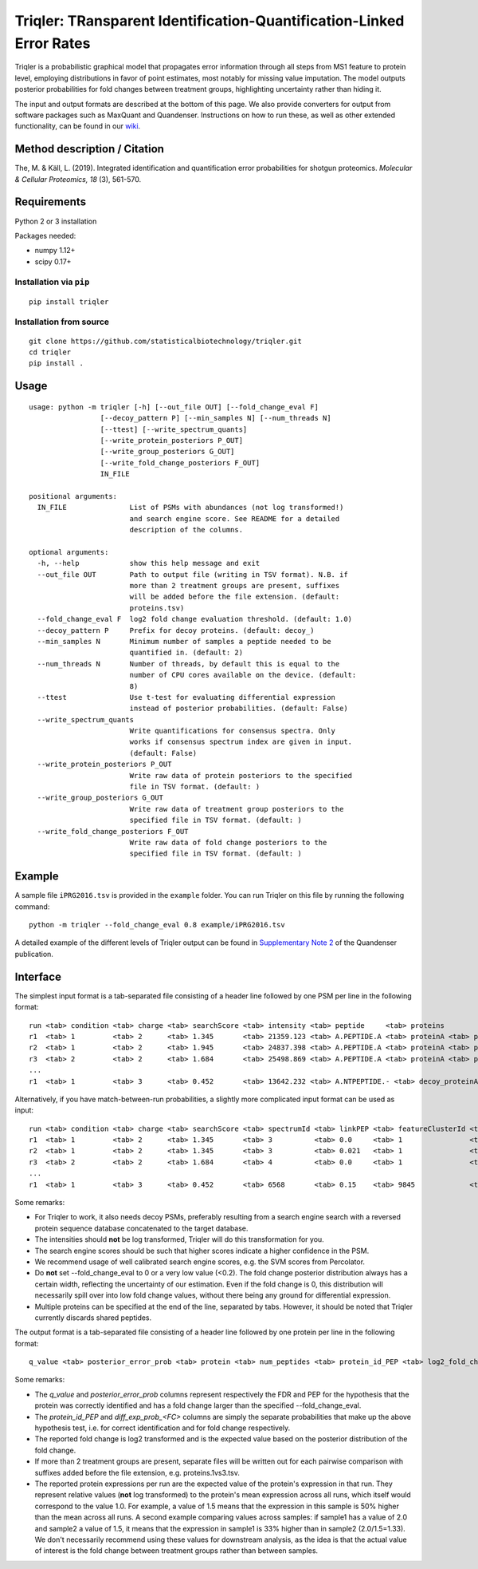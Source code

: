 Triqler: TRansparent Identification-Quantification-Linked Error Rates
=====================================================================

Triqler is a probabilistic graphical model that propagates error information 
through all steps from MS1 feature to protein level, employing distributions 
in favor of point estimates, most notably for missing value imputation. The 
model outputs posterior probabilities for fold changes between treatment 
groups, highlighting uncertainty rather than hiding it.

The input and output formats are described at the bottom of this page. We also
provide converters for output from software packages such as MaxQuant and 
Quandenser. Instructions on how to run these, as well as other extended 
functionality, can be found in our `wiki <https://github.com/statisticalbiotechnology/triqler/wiki>`_.


Method description / Citation
-----------------------------

The, M. & Käll, L. (2019). Integrated identification and quantification error probabilities for shotgun proteomics. *Molecular & Cellular Proteomics, 18* (3), 561-570.


Requirements
------------

Python 2 or 3 installation

Packages needed:

- numpy 1.12+
- scipy 0.17+


Installation via ``pip``
************************

.. image:: https://badge.fury.io/py/triqler.svg
    :target: https://badge.fury.io/py/triqler

::

  pip install triqler

Installation from source
************************

::

  git clone https://github.com/statisticalbiotechnology/triqler.git
  cd triqler
  pip install .

Usage
-----

::

  usage: python -m triqler [-h] [--out_file OUT] [--fold_change_eval F]
                   [--decoy_pattern P] [--min_samples N] [--num_threads N]
                   [--ttest] [--write_spectrum_quants]
                   [--write_protein_posteriors P_OUT]
                   [--write_group_posteriors G_OUT]
                   [--write_fold_change_posteriors F_OUT]
                   IN_FILE

  positional arguments:
    IN_FILE               List of PSMs with abundances (not log transformed!)
                          and search engine score. See README for a detailed
                          description of the columns.

  optional arguments:
    -h, --help            show this help message and exit
    --out_file OUT        Path to output file (writing in TSV format). N.B. if
                          more than 2 treatment groups are present, suffixes
                          will be added before the file extension. (default:
                          proteins.tsv)
    --fold_change_eval F  log2 fold change evaluation threshold. (default: 1.0)
    --decoy_pattern P     Prefix for decoy proteins. (default: decoy_)
    --min_samples N       Minimum number of samples a peptide needed to be
                          quantified in. (default: 2)
    --num_threads N       Number of threads, by default this is equal to the
                          number of CPU cores available on the device. (default:
                          8)
    --ttest               Use t-test for evaluating differential expression
                          instead of posterior probabilities. (default: False)
    --write_spectrum_quants
                          Write quantifications for consensus spectra. Only
                          works if consensus spectrum index are given in input.
                          (default: False)
    --write_protein_posteriors P_OUT
                          Write raw data of protein posteriors to the specified
                          file in TSV format. (default: )
    --write_group_posteriors G_OUT
                          Write raw data of treatment group posteriors to the
                          specified file in TSV format. (default: )
    --write_fold_change_posteriors F_OUT
                          Write raw data of fold change posteriors to the
                          specified file in TSV format. (default: )


Example
-------

A sample file ``iPRG2016.tsv`` is provided in the ``example`` folder. You can
run Triqler on this file by running the following command:

::

  python -m triqler --fold_change_eval 0.8 example/iPRG2016.tsv

A detailed example of the different levels of Triqler output can be found in 
`Supplementary Note 2 <https://www.nature.com/articles/s41467-020-17037-3#Sec13>`_
of the Quandenser publication.


Interface
---------

The simplest input format is a tab-separated file consisting of a header line 
followed by one PSM per line in the following format:

::

  run <tab> condition <tab> charge <tab> searchScore <tab> intensity <tab> peptide     <tab> proteins
  r1  <tab> 1         <tab> 2      <tab> 1.345       <tab> 21359.123 <tab> A.PEPTIDE.A <tab> proteinA <tab> proteinB 
  r2  <tab> 1         <tab> 2      <tab> 1.945       <tab> 24837.398 <tab> A.PEPTIDE.A <tab> proteinA <tab> proteinB 
  r3  <tab> 2         <tab> 2      <tab> 1.684       <tab> 25498.869 <tab> A.PEPTIDE.A <tab> proteinA <tab> proteinB
  ...
  r1  <tab> 1         <tab> 3      <tab> 0.452       <tab> 13642.232 <tab> A.NTPEPTIDE.- <tab> decoy_proteinA


Alternatively, if you have match-between-run probabilities, a slightly more
complicated input format can be used as input:

::

  run <tab> condition <tab> charge <tab> searchScore <tab> spectrumId <tab> linkPEP <tab> featureClusterId <tab> intensity <tab> peptide     <tab> proteins
  r1  <tab> 1         <tab> 2      <tab> 1.345       <tab> 3          <tab> 0.0     <tab> 1                <tab> 21359.123 <tab> A.PEPTIDE.A <tab> proteinA <tab> proteinB 
  r2  <tab> 1         <tab> 2      <tab> 1.345       <tab> 3          <tab> 0.021   <tab> 1                <tab> 24837.398 <tab> A.PEPTIDE.A <tab> proteinA <tab> proteinB 
  r3  <tab> 2         <tab> 2      <tab> 1.684       <tab> 4          <tab> 0.0     <tab> 1                <tab> 25498.869 <tab> A.PEPTIDE.A <tab> proteinA <tab> proteinB
  ...
  r1  <tab> 1         <tab> 3      <tab> 0.452       <tab> 6568       <tab> 0.15    <tab> 9845             <tab> 13642.232 <tab> A.NTPEPTIDE.- <tab> decoy_proteinA

Some remarks:

- For Triqler to work, it also needs decoy PSMs, preferably resulting from a 
  search engine search with a reversed protein sequence database concatenated
  to the target database.
- The intensities should **not** be log transformed, Triqler will do this 
  transformation for you.
- The search engine scores should be such that higher scores indicate a higher
  confidence in the PSM.
- We recommend usage of well calibrated search engine scores, e.g. the
  SVM scores from Percolator.
- Do **not** set --fold_change_eval to 0 or a very low value (<0.2). The fold
  change posterior distribution always has a certain width, reflecting the
  uncertainty of our estimation. Even if the fold change is 0, this distribution
  will necessarily spill over into low fold change values, without there being
  any ground for differential expression.
- Multiple proteins can be specified at the end of the line, separated by tabs. 
  However, it should be noted that Triqler currently discards shared peptides.

The output format is a tab-separated file consisting of a header line followed
by one protein per line in the following format:

::

  q_value <tab> posterior_error_prob <tab> protein <tab> num_peptides <tab> protein_id_PEP <tab> log2_fold_change <tab> diff_exp_prob_<FC> <tab> <condition1>:<run1> <tab> <condition1>:<run2> <tab> ... <tab> <conditionM>:<runN> <tab> peptides

Some remarks:

- The *q_value* and *posterior_error_prob* columns represent respectively the FDR
  and PEP for the hypothesis that the protein was correctly identified and has
  a fold change larger than the specified --fold_change_eval.
- The *protein_id_PEP* and *diff_exp_prob_<FC>* columns are simply the separate
  probabilities that make up the above hypothesis test, i.e. for correct 
  identification and for fold change respectively.
- The reported fold change is log2 transformed and is the expected value based 
  on the posterior distribution of the fold change.
- If more than 2 treatment groups are present, separate files will be written
  out for each pairwise comparison with suffixes added before the file 
  extension, e.g. proteins.1vs3.tsv.
- The reported protein expressions per run are the expected value of the 
  protein's expression in that run. They represent relative values (**not** log 
  transformed) to the protein's mean expression across all runs, which 
  itself would correspond to the value 1.0. For example, a value of 1.5 means 
  that the expression in this sample is 50% higher than the mean across all 
  runs. A second example comparing values across samples: if sample1 has a 
  value of 2.0 and sample2 a value of 1.5, it means that the expression in 
  sample1 is 33% higher than in sample2 (2.0/1.5=1.33). We don't necessarily
  recommend using these values for downstream analysis, as the idea is that the 
  actual value of interest is the fold change between treatment groups rather 
  than between samples.



